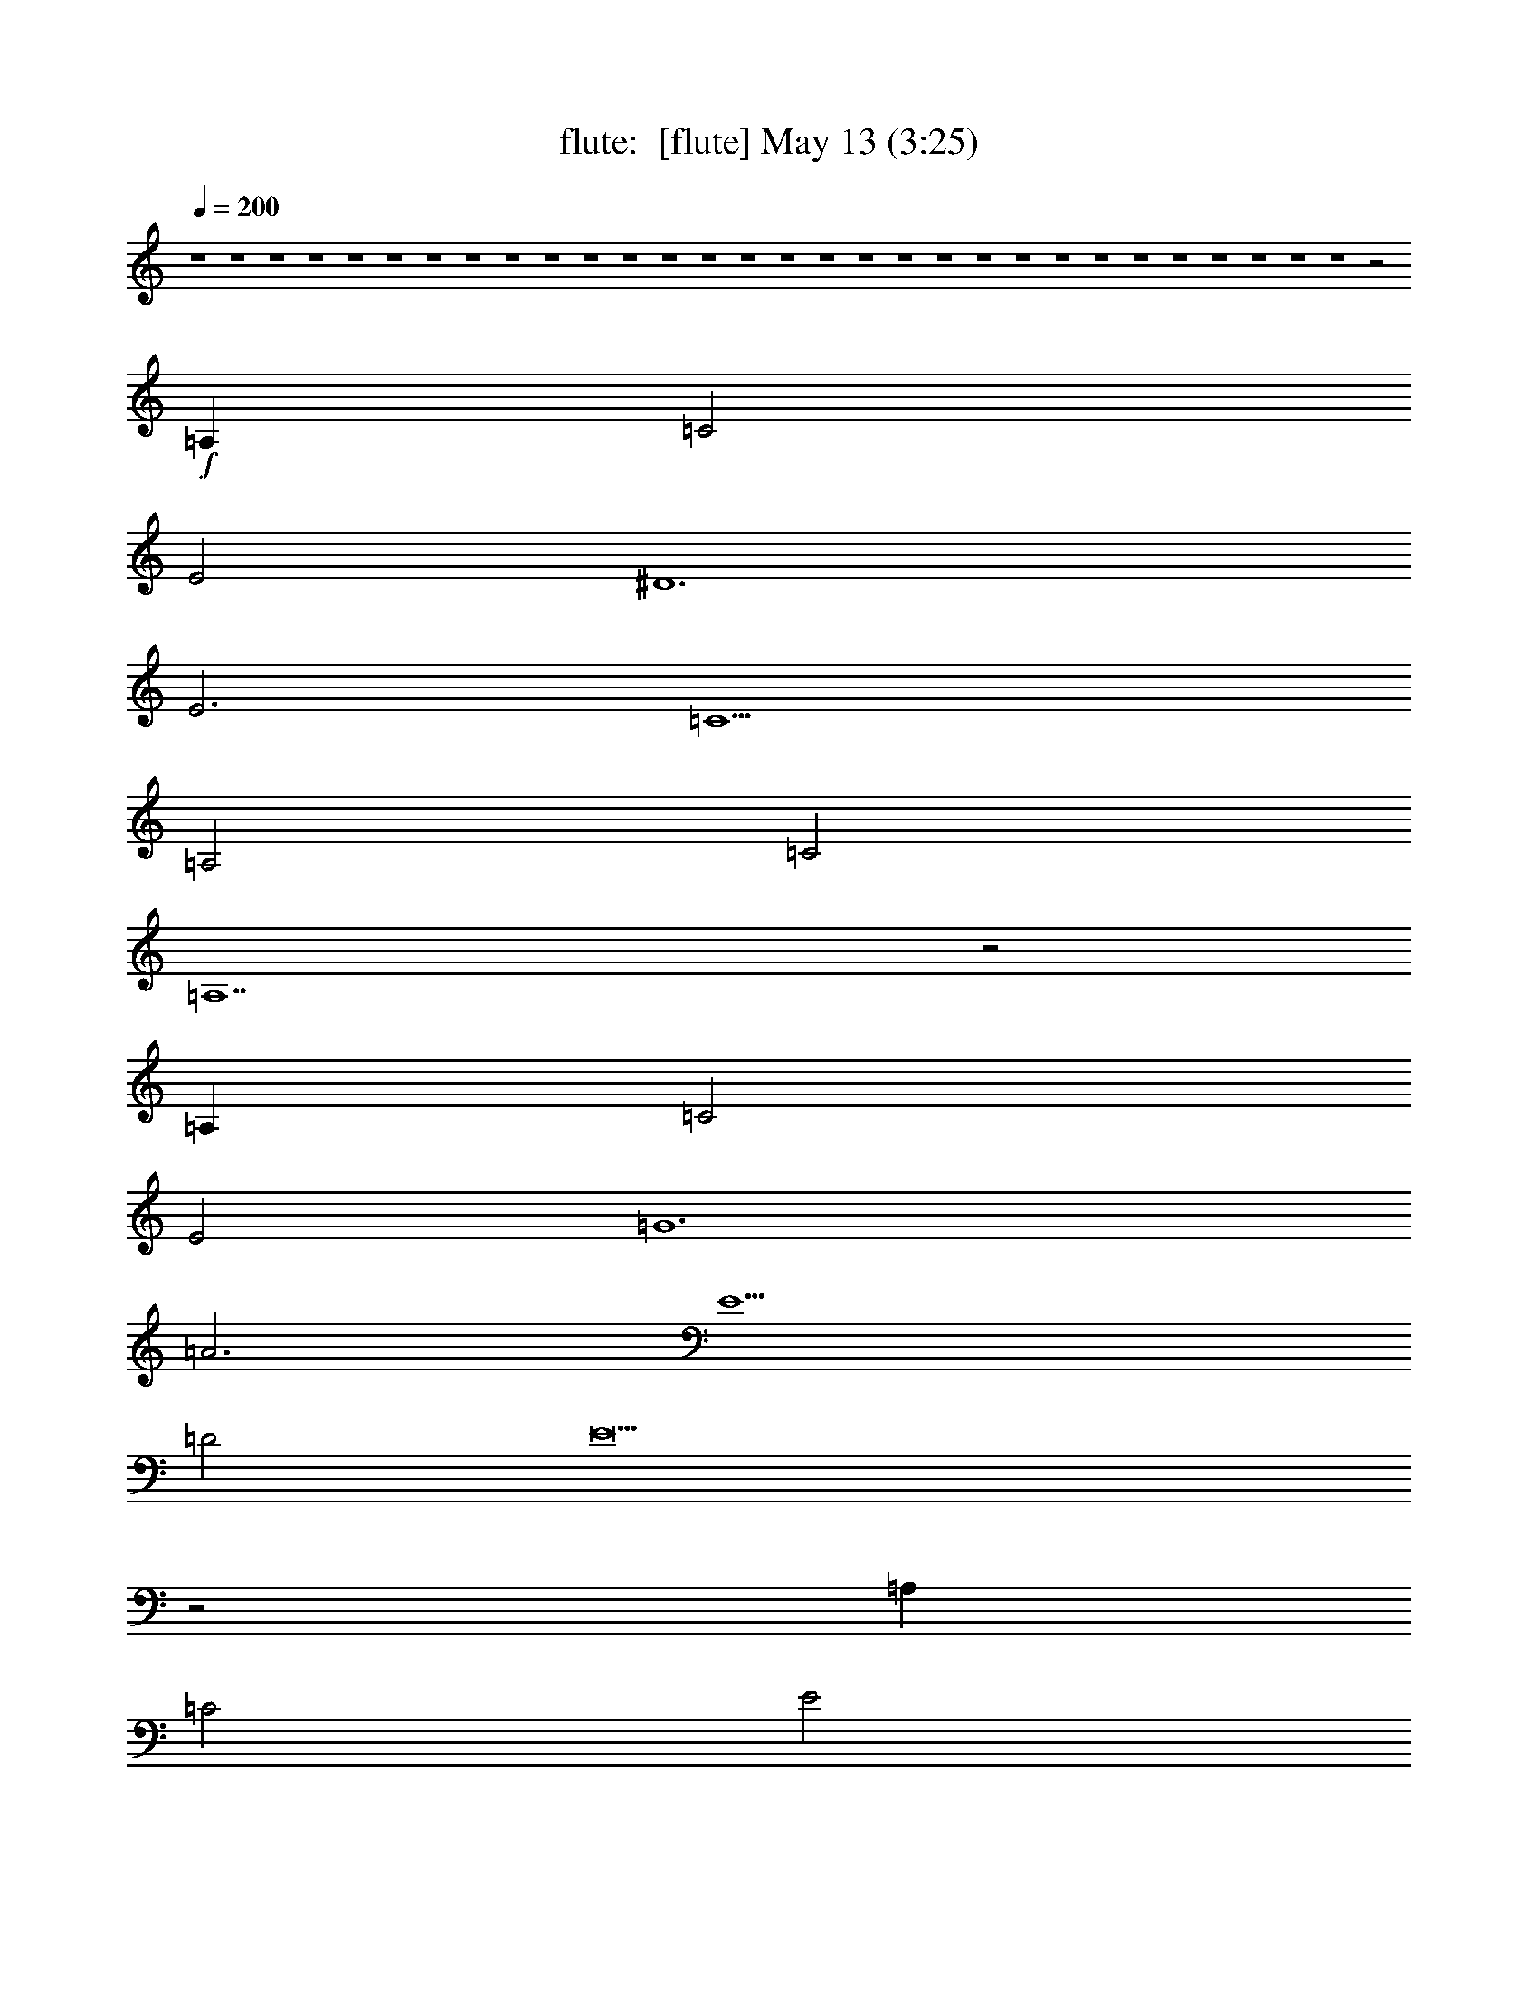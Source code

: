 %  
%  conversion by morganfey
%  http://fefeconv.mirar.org/?filter_user=morganfey&view=all
%  13 May 2:13
%  using Firefern's ABC converter
%  
%  Artist: 
%  Mood: unknown
%  
%  Playing multipart files:
%    /play <filename> <part> sync
%  example:
%  pippin does:  /play weargreen 2 sync
%  samwise does: /play weargreen 3 sync
%  pippin does:  /playstart
%  
%  If you want to play a solo piece, skip the sync and it will start without /playstart.
%  
%  
%  Recommended solo or ensemble configurations (instrument/file):
%  trio: flute/jobim_water_to_drink2:1 - lute/jobim_water_to_drink2:2 - harp/jobim_water_to_drink2:3
%  

X:1
T: flute:  [flute] May 13 (3:25)
Z: Transcribed by Firefern's ABC sequencer
%  Transcribed for Lord of the Rings Online playing
%  Transpose: 0 (0 octaves)
%  Tempo factor: 100%
L: 1/4
K: C
Q: 1/4=200
z4 z4 z4 z4 z4 z4 z4 z4 z4 z4 z4 z4 z4 z4 z4 z4 z4 z4 z4 z4 z4 z4 z4 z4 z4 z4 z4 z4 z4 z4 z2
+f+ =A,
=C2
E2
^D6
E3
=C5
=A,2
=C2
=A,7
z2
=A,
=C2
E2
=G6
=A3
E5
=D2
E9
z2
=A,
=C2
E2
^D5
E4
=C5
=D2
=C2
=A,7
z4 z
=C2
=C2
=C2
=C2
=D
=C2
B,3
^F,2
=A,2
=C2
B,2
=A,5
z2
=A,
=A,
=C
E
=D10
z2
E
=D
=C
=A,
=C3
=A,
=A,
=A,5
z2
=A,
=A,
=C
E
=D10
z2
E
=D
=C
=A,
=C3
=A,
=A,
=A,5
z2
=A,
=A,
=C
E
=D10
z2
E
=D
=C
=A,
=C3
=A,
=A,
=A,5
z2
=A,
=C2
E2
^D3
z2
E4
=C5
=D2
=C2
=A,7
z4 z
=C2
=C2
=C2
=C2
=D
=C2
B,3
^F,2
=A,2
=C2
B,2
=A,5
z2
=A,
=A,
=C
E
=D10
z2
E
=D
=C
=A,
=C3
=A,
=A,
=A,5
z2
=A,
=A,
=C
E
=D10
z2
E
=D
=C
=A,
=C3
=A,
=A,
=A,5
z2
=A,
=A,
=C
E
=D10
z2
E
=D
=C
=A,
=C3
=A,
=A,
=A,5


X:2
T: lute:  [lute] May 13 (3:25)
Z: Transcribed by Firefern's ABC sequencer
%  Transcribed for Lord of the Rings Online playing
%  Transpose: 0 (0 octaves)
%  Tempo factor: 100%
L: 1/4
K: C
Q: 1/4=200
+f+ [=A,-E-=G-=c-]
[=A,E=G=A=c]
=G
=A-
[=A,-=A]
=A,
[E-=G-=c]
[E=G=c]
[B,-=A-^d]
[B,=A^d]
=d
^d
[E-^G-=d]
[E^G=d]
z
=c
[=A,-E-=G-=c-]
[=A,E=G=A=c]
=G
=A-
[=A,-=A]
=A,
[E-=G-=c]
[E=G=c]
[B,-=A-^d]
[B,=A^d]
=d
^d
[E-^G-=d]
[E^G=d]
z
=c
[=A,-E-=G-=c-]
[=A,E=G=A=c]
=G
=A-
[=A,-=A]
[=A,/4-E/4-]
[=A,/4-E/4-=G/4-]
[=A,/2E/2-=G/2-=c/2-]
[E2=G2=c2]
[=F-^A-=d-=a]
[=F^A=d=g]
[^A2=d2=a2-]
[=F^A=d=a-]
[=F2^A2=d2=a2]
[=A,-=G=ce]
=A,-
[=A,-=A=ce]
=A,-
[=A,=A-=c-e-]
[=A,-=A=ce]
[=A,=A=ce]
z2
[=F-^A-=d-=a]
[=F^A=d=g]
[^A2=d2=a2-]
[=F^A=d=a-]
[=F2^A2=d2=a2]
=c
[=A,-E-=G-=c-]
[=A,E=G=A=c]
=G
=A-
[=A,-=A]
=A,
[E-=G-=c]
[E=G=c]
[B,-=A-^d]
[B,=A^d]
=d
^d
[E-^G-=d]
[E^G=d]
z
=c
[=A,-E-=G-=c-]
[=A,E=G=A=c]
=G
=A-
[=A,-=A]
=A,
[E-=G-=c]
[E=G=c]
[B,-=A-^d]
[B,=A^d]
=d
^d
[E-^G-=d]
[E^G=d]
z
=c
[=A,-E-=G-=c-]
[=A,E=G=A=c]
=G
=A-
[=A,-=A]
[=A,/4-E/4-]
[=A,/4-E/4-=G/4-]
[=A,/2E/2-=G/2-=c/2-]
[E2=G2=c2]
[=F,-E=A=c]
=F,
[E=A=c]
z
[=F,-E=A=c]
[=F,E=A=c]
z
[E-=G-=c-]
[=A,2E2=G2=c2]
[E2-=G2-=c2-]
[=A,-E=G=c]
[=A,E-=G-=c-]
[E=G=c]
[E-=G-=c-]
[=A,2E2=G2=c2]
=A
=c2
z2
[^F-B-^d-]
[B,2^F2B2^d2]
[^F2B2^d2]
B,-
[B,-^FB^d]
[B,-e]
B,
[E,2=D2^G2=c2]
[=D2^G2=c2]
E,-
[E,=D-^G-=c-]
[=D^G=c]
[E-=G-=c-]
[=A,-E=G=c]
[=A,E=G=c]
z
[E-=G-=c-]
[=A,-E=G=c]
=A,
z
[E=G=c]
[=A,2E2=G2=c2]
=A-
[=A=c-]
=c
e2
[=c-=f-=g-]
[=D2=c2=f2=g2]
[=c2=f2=g2]
=D-
[=D=c=f=a]
z
[=F-B-e-]
[=G,-=FBe]
[=G,=FBe]
z
[=F-B-e-]
[=G,-=FBe]
[=G,=F-B-=d-]
[=F-B-=d]
[=FBe]
[=C2=G2B2e2]
[=G2-B2-e2-]
[=C-=GBe]
[=C=GBe]
z
[=GBe]
[=C2=G2B2e2]
=A-
[=A=c-]
=c
e2
[=A-e-]
[B,2=A2-e2-]
[=Ae]
[^G-=d-e-]
[^A,2^G2-=d2-e2-]
[^G=d-e]
[=G-=c-=de]
[=A,3-=G3=c3]
[=A,^F-=c-=d-]
[^G,3-^F3=c3=d3]
[^G,E-=A-=c-]
[=G,-E=A=c]
[=G,E=A]
z
[E=A]
[=G,-E=A]
[=G,E-=A-=c-]
[E=A=c]
[^D-=A-=c-]
[^F,-^D=A=c]
[^F,^D=A=c]
z
[^D-=A-=c-]
[^F,-^D=A=c]
[^F,^D-=A-=c-]
[^D-=A-=c]
[^D=A=c-]
[B,-=c]
[B,^D=A=c]
z
[^D-=A-=c-]
[B,-^D=A=c]
[B,=d]
=c2
[B,^D=AB]
[B,2^D2=A2B2]
^F-
[B,-^F-]
[B,2^F2=A2]
[E-=G-=c-]
[=A,-E=G=c]
[=A,B]
=A
[E-=G-=c-]
[=A,-E=G=c]
[=A,E=G=c]
z
[E-=G-=c-]
[=A,2E2=G2=c2]
=A
=A
=c
e
=d2-
[=A,-=d]
[=A,^F=c=d]
z
[^F-=c-=d-]
[=A,-^F=c=d]
=A,
z
[=F-=c-=d-]
[=A,-=F=c=d]
[=A,=F=c=d]
z
=d
=c
=A
=c2-
[=A,-=c]
[=A,E=G=c]
[E=G=c]
[E=G=c]
=A,-
[=A,E=G=c]
z
[E-=G-=c-]
[=A,2E2=G2=c2]
=A
=A
=c
e
=d2-
[=A,-=d]
[=A,^F=c=d]
z
[^F-=c-=d-]
[=A,-^F=c=d]
=A,
z
[=F-=c-=d-]
[=A,-=F=c=d]
[=A,=F=c=d]
z
=d
=c
=A
=c2-
[=A,-=c]
[=A,E=G=c]
[E=G=c]
[E=G=c]
=A,-
[=A,E=G=c]
z
[E-=G-=c-]
[=A,2E2=G2=c2]
=A
=A
=c
e
=d2-
[=A,-=d]
[=A,^F=c=d]
z
[^F-=c-=d-]
[=A,-^F=c=d]
=A,
z
[=F-=c-=d-]
[=A,-=F=c=d]
[=A,=F=c=d]
z
=d
=c
=A
=c2-
[=A,-=c]
[=A,E=G=c]
[E=G=c]
[E=G=c]
=A,-
[=A,E=G=c]
z
[E-=G-=c-]
[=A,2E2=G2=c2]
=A
=c2
e2
[^F-B-^d-]
[B,2^F2B2^d2]
z
[^G-=d-e-]
[^A,2^G2-=d2-e2-]
[^G=d-e]
[=G-=c-=de]
[=A,3-=G3=c3]
[=A,^F-=c-=d-]
[^G,3-^F3=c3=d3]
[^G,E-=A-=c-]
[=G,-E=A=c]
[=G,E=A]
z
[E=A]
[=G,-E=A]
[=G,E-=A-=c-]
[E=A=c]
[^D-=A-=c-]
[^F,-^D=A=c]
[^F,^D=A=c]
z
[^D-=A-=c-]
[^F,-^D=A=c]
[^F,^D-=A-=c-]
[^D-=A-=c]
[^D=A=c-]
[B,-=c]
[B,^D=A=c]
z
[^D-=A-=c-]
[B,-^D=A=c]
[B,=d]
=c2
[B,^D=AB]
[B,2^D2=A2B2]
^F-
[B,-^F-]
[B,2^F2=A2]
[E-=G-=c-]
[=A,-E=G=c]
[=A,B]
=A
[E-=G-=c-]
[=A,-E=G=c]
[=A,E=G=c]
z
[E-=G-=c-]
[=A,2E2=G2=c2]
=A
=A
=c
e
=d2-
[=A,-=d]
[=A,^F=c=d]
z
[^F-=c-=d-]
[=A,-^F=c=d]
=A,
z
[=F-=c-=d-]
[=A,-=F=c=d]
[=A,=F=c=d]
z
=d
=c
=A
=c2-
[=A,-=c]
[=A,E=G=c]
[E=G=c]
[E=G=c]
=A,-
[=A,E=G=c]
z
[E-=G-=c-]
[=A,2E2=G2=c2]
=A
=A
=c
e
=d2-
[=A,-=d]
[=A,^F=c=d]
z
[^F-=c-=d-]
[=A,-^F=c=d]
=A,
z
[=F-=c-=d-]
[=A,-=F=c=d]
[=A,=F=c=d]
z
=d
=c
=A
=c2-
[=A,-=c]
[=A,E=G=c]
[E=G=c]
[E=G=c]
=A,-
[=A,E=G=c]
z
[E-=G-=c-]
[=A,2E2=G2=c2]
=A
=A
=c
e
=d2-
[=A,-=d]
[=A,^F=c=d]
z
[^F-=c-=d-]
[=A,-^F=c=d]
=A,
z
[=F-=c-=d-]
[=A,-=F=c=d]
[=A,=F=c=d]
z
=d
=c
=A
=c2-
[=A,-=c]
[=A,E=G=c]
[E=G=c]
[E=G=c]
=A,-
[=A,E=G=c]
z
[E=G=c]
[=A,-E=G=c]
[=A,E=G=c]
z
[E-=G-=c-]
[=A,-E=G=c]
[=A,E=G=c]
z
[E=G=c]
[=A,-E=G=c]
[=A,=A]
=G
=A-
[=A,-=A]
[=A,E-=G-=c-]
[E-=G-=c]
[E=G=c]
[=A,-E=G=c]
[=A,=A]
=G
=A-
[=A,-=A]
[=A,E-=G-=c-]
[E-=G-=c]
[E=G=c]
[B,-=A-^d]
[B,=A^d]
=d
^d
[E-^G-=d]
[E^G=d]
z
=c
[=A,-E=G=c]
[=A,=A]
=G
=A-
[=A,-=A]
[=A,/4-E/4-]
[=A,/4-E/4-=G/4-]
[=A,/2E/2-=G/2-=c/2-]
[E2=G2=c2]
[=F-^A-=d-=a]
[=F^A=d=g]
[=F2^A2=d2=a2-]
[=F^A=d=a-]
[=F2^A2=d2=a2]
[=A,-=G=ce]
=A,-
[=A,-=G=ce]
=A,-
[=A,=G-=c-e-]
[=A,-=G=ce]
[=A,=G=ce]
z2
[=F-^A-=d-=a]
[=F^A=d=g]
[=F2^A2=d2=a2-]
[=F^A=d=a-]
[=F2-^A2-=d2=a2]
[=F^A=c]
[B,-=A-^d]
[B,=A^d]
=d
^d
[E-^G-=d]
[E^G=d]
z
=c
[=A,-E=G=c-]
[=A,=A=c]
=G
=A-
[=A,-=A]
[=A,/4-E/4-]
[=A,/4-E/4-=G/4-]
[=A,/2E/2-=G/2-=c/2-]
[E2=G2=c2]
[=F-^A-=d-=a]
[=F^A=d=g]
[=F2^A2=d2=a2-]
[=F^A=d=a-]
[=F2^A2=d2=a2]
[=A,-=G=ce]
=A,-
[=A,-=G=ce]
=A,-
[=A,=G-=c-e-]
[=A,-=G=ce]
[=A,=G=ce]
z2
[=F-^A-=d-=a]
[=F^A=d=g]
[=F2^A2=d2=a2-]
[=F^A=d=a-]
[=F2-^A2-=d2=a2]
[=F^A=c]
[B,-=A-^d]
[B,=A^d]
=d
^d
[E-^G-=d]
[E^G=d]
z
=c
[=A,-E=G=c-]
[=A,=A=c]
=G
=A-
[=A,-=A]
[=A,E-=G-=c-]
[E-=G-=c]
[E=G=c]
[B,-=A-^d]
[B,=A^d]
=d
^d
[E-^G-=d]
[E^G=d]
z
=c
[=A,-E=G=c-]
[=A,=A=c]
=G
=A-
[=A,-=A]
[=A,/4-E/4-]
[=A,/4-E/4-=G/4-]
[=A,/2E/2-=G/2-=c/2-]
[E2=G2=c2]
[=A,-E=A=c]
=A,
[E=A=c]
z
[=A,-E=A=c]
[=A,E=A=c]
z
[E-=A-=c-]
[=A,2E2=A2=c2]
[E2=A2=c2]
[=A,2E2=A2=c2]
[E=A=c]
[E-=A-=c-]
[=A,-E=A=c]
[=A,E-=A-=c-]
[E=A=c]
[E-=A-=c-]
[=A,-E=A=c]
[=A,E=A=c]
z
[E-=A-=c-]
[=A,2E2=A2=c2]
[E2=A2=c2]
+mf+ [=A,2E2=A2=c2]
[E=A=c]
+mp+ [E-=A-=c-]
[=A,-E=A=c]
[=A,E-=A-=c-]
[E=A=c]
+p+ [E-=A-=c-]
[=A,-E=A=c]
[=A,E=A=c]
z
+pp+ [E-=A-=c-]
[=A,2E2=A2=c2]


X:3
T: harp:  [harp] May 13 (3:25)
Z: Transcribed by Firefern's ABC sequencer
%  Transcribed for Lord of the Rings Online playing
%  Transpose: 0 (0 octaves)
%  Tempo factor: 100%
L: 1/4
K: C
Q: 1/4=200
+f+ [=A,-E-=G-=c-]
[=A,E=G=A=c]
=G
=A-
[=A,-=A]
=A,
[E-=G-=c]
[E=G=c]
[B,-=A-^d]
[B,=A^d]
=d
^d
[E-^G-=d]
[E^G=d]
z
=c
[=A,-E-=G-=c-]
[=A,E=G=A=c]
=G
=A-
[=A,-=A]
=A,
[E-=G-=c]
[E=G=c]
[B,-=A-^d]
[B,=A^d]
=d
^d
[E-^G-=d]
[E^G=d]
z
=c
[=A,-E-=G-=c-]
[=A,E=G=A=c]
=G
=A-
[=A,-=A]
[=A,/4-E/4-]
[=A,/4-E/4-=G/4-]
[=A,/2E/2-=G/2-=c/2-]
[E2=G2=c2]
[=F-^A-=d-=a]
[=F^A=d=g]
[^A2=d2=a2-]
[=F^A=d=a-]
[=F2^A2=d2=a2]
[=A,-=G=ce]
=A,-
[=A,-=A=ce]
=A,-
[=A,=A-=c-e-]
[=A,-=A=ce]
[=A,=A=ce]
z2
[=F-^A-=d-=a]
[=F^A=d=g]
[^A2=d2=a2-]
[=F^A=d=a-]
[=F2^A2=d2=a2]
=c
[=A,-E-=G-=c-]
[=A,E=G=A=c]
=G
=A-
[=A,-=A]
=A,
[E-=G-=c]
[E=G=c]
[B,-=A-^d]
[B,=A^d]
=d
^d
[E-^G-=d]
[E^G=d]
z
=c
[=A,-E-=G-=c-]
[=A,E=G=A=c]
=G
=A-
[=A,-=A]
=A,
[E-=G-=c]
[E=G=c]
[B,-=A-^d]
[B,=A^d]
=d
^d
[E-^G-=d]
[E^G=d]
z
=c
[=A,-E-=G-=c-]
[=A,E=G=A=c]
=G
=A-
[=A,-=A]
[=A,/4-E/4-]
[=A,/4-E/4-=G/4-]
[=A,/2E/2-=G/2-=c/2-]
[E2=G2=c2]
[=F,-E=A=c]
=F,
[E=A=c]
z
[=F,-E=A=c]
[=F,E=A=c]
z
[E-=G-=c-]
[=A,2E2=G2=c2]
[E2-=G2-=c2-]
[=A,-E=G=c]
[=A,E-=G-=c-]
[E=G=c]
[E-=G-=c-]
[=A,2E2=G2=c2]
=A
=c2
z2
[^F-B-^d-]
[B,2^F2B2^d2]
[^F2B2^d2]
B,-
[B,-^FB^d]
[B,-e]
B,
[E,2=D2^G2=c2]
[=D2^G2=c2]
E,-
[E,=D-^G-=c-]
[=D^G=c]
[E-=G-=c-]
[=A,-E=G=c]
[=A,E=G=c]
z
[E-=G-=c-]
[=A,-E=G=c]
=A,
z
[E=G=c]
[=A,2E2=G2=c2]
=A-
[=A=c-]
=c
e2
[=c-=f-=g-]
[=D2=c2=f2=g2]
[=c2=f2=g2]
=D-
[=D=c=f=a]
z
[=F-B-e-]
[=G,-=FBe]
[=G,=FBe]
z
[=F-B-e-]
[=G,-=FBe]
[=G,=F-B-=d-]
[=F-B-=d]
[=FBe]
[=C2=G2B2e2]
[=G2-B2-e2-]
[=C-=GBe]
[=C=GBe]
z
[=GBe]
[=C2=G2B2e2]
=A-
[=A=c-]
=c
e2
[=A-e-]
[B,2=A2-e2-]
[=Ae]
[^G-=d-e-]
[^A,2^G2-=d2-e2-]
[^G=d-e]
[=G-=c-=de]
[=A,3-=G3=c3]
[=A,^F-=c-=d-]
[^G,3-^F3=c3=d3]
[^G,E-=A-=c-]
[=G,-E=A=c]
[=G,E=A]
z
[E=A]
[=G,-E=A]
[=G,E-=A-=c-]
[E=A=c]
[^D-=A-=c-]
[^F,-^D=A=c]
[^F,^D=A=c]
z
[^D-=A-=c-]
[^F,-^D=A=c]
[^F,^D-=A-=c-]
[^D-=A-=c]
[^D=A=c-]
[B,-=c]
[B,^D=A=c]
z
[^D-=A-=c-]
[B,-^D=A=c]
[B,=d]
=c2
[B,^D=AB]
[B,2^D2=A2B2]
^F-
[B,-^F-]
[B,2^F2=A2]
[E-=G-=c-]
[=A,-E=G=c]
[=A,B]
=A
[E-=G-=c-]
[=A,-E=G=c]
[=A,E=G=c]
z
[E-=G-=c-]
[=A,2E2=G2=c2]
=A
=A
=c
e
=d2-
[=A,-=d]
[=A,^F=c=d]
z
[^F-=c-=d-]
[=A,-^F=c=d]
=A,
z
[=F-=c-=d-]
[=A,-=F=c=d]
[=A,=F=c=d]
z
=d
=c
=A
=c2-
[=A,-=c]
[=A,E=G=c]
[E=G=c]
[E=G=c]
=A,-
[=A,E=G=c]
z
[E-=G-=c-]
[=A,2E2=G2=c2]
=A
=A
=c
e
=d2-
[=A,-=d]
[=A,^F=c=d]
z
[^F-=c-=d-]
[=A,-^F=c=d]
=A,
z
[=F-=c-=d-]
[=A,-=F=c=d]
[=A,=F=c=d]
z
=d
=c
=A
=c2-
[=A,-=c]
[=A,E=G=c]
[E=G=c]
[E=G=c]
=A,-
[=A,E=G=c]
z
[E-=G-=c-]
[=A,2E2=G2=c2]
=A
=A
=c
e
=d2-
[=A,-=d]
[=A,^F=c=d]
z
[^F-=c-=d-]
[=A,-^F=c=d]
=A,
z
[=F-=c-=d-]
[=A,-=F=c=d]
[=A,=F=c=d]
z
=d
=c
=A
=c2-
[=A,-=c]
[=A,E=G=c]
[E=G=c]
[E=G=c]
=A,-
[=A,E=G=c]
z
[E-=G-=c-]
[=A,2E2=G2=c2]
=A
=c2
e2
[^F-B-^d-]
[B,2^F2B2^d2]
z
[^G-=d-e-]
[^A,2^G2-=d2-e2-]
[^G=d-e]
[=G-=c-=de]
[=A,3-=G3=c3]
[=A,^F-=c-=d-]
[^G,3-^F3=c3=d3]
[^G,E-=A-=c-]
[=G,-E=A=c]
[=G,E=A]
z
[E=A]
[=G,-E=A]
[=G,E-=A-=c-]
[E=A=c]
[^D-=A-=c-]
[^F,-^D=A=c]
[^F,^D=A=c]
z
[^D-=A-=c-]
[^F,-^D=A=c]
[^F,^D-=A-=c-]
[^D-=A-=c]
[^D=A=c-]
[B,-=c]
[B,^D=A=c]
z
[^D-=A-=c-]
[B,-^D=A=c]
[B,=d]
=c2
[B,^D=AB]
[B,2^D2=A2B2]
^F-
[B,-^F-]
[B,2^F2=A2]
[E-=G-=c-]
[=A,-E=G=c]
[=A,B]
=A
[E-=G-=c-]
[=A,-E=G=c]
[=A,E=G=c]
z
[E-=G-=c-]
[=A,2E2=G2=c2]
=A
=A
=c
e
=d2-
[=A,-=d]
[=A,^F=c=d]
z
[^F-=c-=d-]
[=A,-^F=c=d]
=A,
z
[=F-=c-=d-]
[=A,-=F=c=d]
[=A,=F=c=d]
z
=d
=c
=A
=c2-
[=A,-=c]
[=A,E=G=c]
[E=G=c]
[E=G=c]
=A,-
[=A,E=G=c]
z
[E-=G-=c-]
[=A,2E2=G2=c2]
=A
=A
=c
e
=d2-
[=A,-=d]
[=A,^F=c=d]
z
[^F-=c-=d-]
[=A,-^F=c=d]
=A,
z
[=F-=c-=d-]
[=A,-=F=c=d]
[=A,=F=c=d]
z
=d
=c
=A
=c2-
[=A,-=c]
[=A,E=G=c]
[E=G=c]
[E=G=c]
=A,-
[=A,E=G=c]
z
[E-=G-=c-]
[=A,2E2=G2=c2]
=A
=A
=c
e
=d2-
[=A,-=d]
[=A,^F=c=d]
z
[^F-=c-=d-]
[=A,-^F=c=d]
=A,
z
[=F-=c-=d-]
[=A,-=F=c=d]
[=A,=F=c=d]
z
=d
=c
=A
=c2-
[=A,-=c]
[=A,E=G=c]
[E=G=c]
[E=G=c]
=A,-
[=A,E=G=c]
z
[E=G=c]
[=A,-E=G=c]
[=A,E=G=c]
z
[E-=G-=c-]
[=A,-E=G=c]
[=A,E=G=c]
z
[E=G=c]
[=A,-E=G=c]
[=A,=A]
=G
=A-
[=A,-=A]
[=A,E-=G-=c-]
[E-=G-=c]
[E=G=c]
[=A,-E=G=c]
[=A,=A]
=G
=A-
[=A,-=A]
[=A,E-=G-=c-]
[E-=G-=c]
[E=G=c]
[B,-=A-^d]
[B,=A^d]
=d
^d
[E-^G-=d]
[E^G=d]
z
=c
[=A,-E=G=c]
[=A,=A]
=G
=A-
[=A,-=A]
[=A,/4-E/4-]
[=A,/4-E/4-=G/4-]
[=A,/2E/2-=G/2-=c/2-]
[E2=G2=c2]
[=F-^A-=d-=a]
[=F^A=d=g]
[=F2^A2=d2=a2-]
[=F^A=d=a-]
[=F2^A2=d2=a2]
[=A,-=G=ce]
=A,-
[=A,-=G=ce]
=A,-
[=A,=G-=c-e-]
[=A,-=G=ce]
[=A,=G=ce]
z2
[=F-^A-=d-=a]
[=F^A=d=g]
[=F2^A2=d2=a2-]
[=F^A=d=a-]
[=F2-^A2-=d2=a2]
[=F^A=c]
[B,-=A-^d]
[B,=A^d]
=d
^d
[E-^G-=d]
[E^G=d]
z
=c
[=A,-E=G=c-]
[=A,=A=c]
=G
=A-
[=A,-=A]
[=A,/4-E/4-]
[=A,/4-E/4-=G/4-]
[=A,/2E/2-=G/2-=c/2-]
[E2=G2=c2]
[=F-^A-=d-=a]
[=F^A=d=g]
[=F2^A2=d2=a2-]
[=F^A=d=a-]
[=F2^A2=d2=a2]
[=A,-=G=ce]
=A,-
[=A,-=G=ce]
=A,-
[=A,=G-=c-e-]
[=A,-=G=ce]
[=A,=G=ce]
z2
[=F-^A-=d-=a]
[=F^A=d=g]
[=F2^A2=d2=a2-]
[=F^A=d=a-]
[=F2-^A2-=d2=a2]
[=F^A=c]
[B,-=A-^d]
[B,=A^d]
=d
^d
[E-^G-=d]
[E^G=d]
z
=c
[=A,-E=G=c-]
[=A,=A=c]
=G
=A-
[=A,-=A]
[=A,E-=G-=c-]
[E-=G-=c]
[E=G=c]
[B,-=A-^d]
[B,=A^d]
=d
^d
[E-^G-=d]
[E^G=d]
z
=c
[=A,-E=G=c-]
[=A,=A=c]
=G
=A-
[=A,-=A]
[=A,/4-E/4-]
[=A,/4-E/4-=G/4-]
[=A,/2E/2-=G/2-=c/2-]
[E2=G2=c2]
[=A,-E=A=c]
=A,
[E=A=c]
z
[=A,-E=A=c]
[=A,E=A=c]
z
[E-=A-=c-]
[=A,2E2=A2=c2]
[E2=A2=c2]
[=A,2E2=A2=c2]
[E=A=c]
[E-=A-=c-]
[=A,-E=A=c]
[=A,E-=A-=c-]
[E=A=c]
[E-=A-=c-]
[=A,-E=A=c]
[=A,E=A=c]
z
[E-=A-=c-]
[=A,2E2=A2=c2]
[E2=A2=c2]
+mf+ [=A,2E2=A2=c2]
[E=A=c]
+mp+ [E-=A-=c-]
[=A,-E=A=c]
[=A,E-=A-=c-]
[E=A=c]
+p+ [E-=A-=c-]
[=A,-E=A=c]
[=A,E=A=c]
z
+pp+ [E-=A-=c-]
[=A,2E2=A2=c2]



